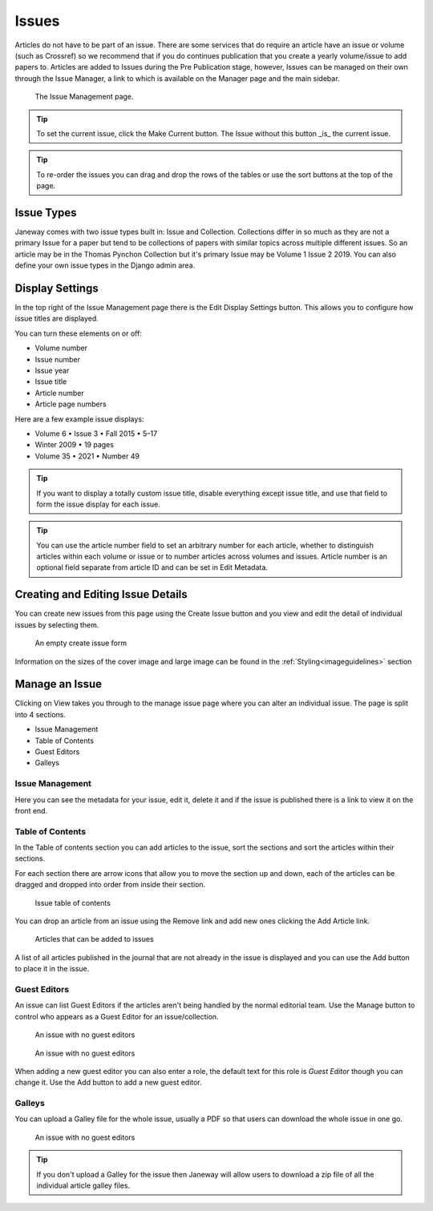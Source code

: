 Issues
======
Articles do not have to be part of an issue. There are some services that do require an article have an issue or volume (such as Crossref) so we recommend that if you do continues publication that you create a yearly volume/issue to add papers to.
Articles are added to Issues during the Pre Publication stage, however, Issues can be managed on their own through the Issue Manager, a link to which is available on the Manager page and the main sidebar.

.. figure:: ../nstatic/issue_management.png

    The Issue Management page.

.. tip::
    To set the current issue, click the Make Current button. The Issue without this button _is_ the current issue.

.. tip::
    To re-order the issues you can drag and drop the rows of the tables or use the sort buttons at the top of the page.

Issue Types
-----------
Janeway comes with two issue types built in: Issue and Collection. Collections differ in so much as they are not a primary Issue for a paper but tend to be collections of papers with similar topics across multiple different issues. So an article may be in the Thomas Pynchon Collection but it's primary Issue may be Volume 1 Issue 2 2019. You can also define your own issue types in the Django admin area.

Display Settings
----------------
In the top right of the Issue Management page there is the Edit Display Settings button. This allows you to configure how issue titles are displayed.

You can turn these elements on or off:

- Volume number
- Issue number
- Issue year
- Issue title
- Article number
- Article page numbers

Here are a few example issue displays:

- Volume 6 • Issue 3 • Fall 2015 • 5–17
- Winter 2009 • 19 pages
- Volume 35 • 2021 • Number 49

.. tip::
    If you want to display a totally custom issue title, disable everything except issue title, and use that field to form the issue display for each issue.

.. tip::
    You can use the article number field to set an arbitrary number for each article, whether to distinguish articles within each volume or issue or to number articles across volumes and issues. Article number is an optional field separate from article ID and can be set in Edit Metadata.

Creating and Editing Issue Details
----------------------------------
You can create new issues from this page using the Create Issue button and you view and edit the detail of individual issues by selecting them.

.. figure:: ../nstatic/create_issue.png

    An empty create issue form

Information on the sizes of the cover image and large image can be found in the :ref:`Styling<imageguidelines>` section

Manage an Issue
---------------
Clicking on View takes you through to the manage issue page where you can alter an individual issue. The page is split into 4 sections.

- Issue Management
- Table of Contents
- Guest Editors
- Galleys

Issue Management
^^^^^^^^^^^^^^^^
Here you can see the metadata for your issue, edit it, delete it and if the issue is published there is a link to view it on the front end.

Table of Contents
^^^^^^^^^^^^^^^^^
In the Table of contents section you can add articles to the issue, sort the sections and sort the articles within their sections.

For each section there are arrow icons that allow you to move the section up and down, each of the articles can be dragged and dropped into order from inside their section.


.. figure:: ../nstatic/issue_table_of_contents.png

    Issue table of contents

You can drop an article from an issue using the Remove link and add new ones clicking the Add Article link.

.. figure:: ../nstatic/issue_articles.png

    Articles that can be added to issues

A list of all articles published in the journal that are not already in the issue is displayed and you can use the Add button to place it in the issue.

Guest Editors
^^^^^^^^^^^^^
An issue can list Guest Editors if the articles aren't being handled by the normal editorial team. Use the Manage button to control who appears as a Guest Editor for an issue/collection.

.. figure:: ../nstatic/empty_guest_editors.png

    An issue with no guest editors

.. figure:: ../nstatic/manage_guest_editors.png

    An issue with no guest editors

When adding a new guest editor you can also enter a role, the default text for this role is *Guest Editor* though you can change it. Use the Add button to add a new guest editor.

Galleys
^^^^^^^
You can upload a Galley file for the whole issue, usually a PDF so that users can download the whole issue in one go.

.. figure:: ../nstatic/issue_galley.png

    An issue with no guest editors

.. tip::
    If you don't upload a Galley for the issue then Janeway will allow users to download a zip file of all the individual article galley files.
